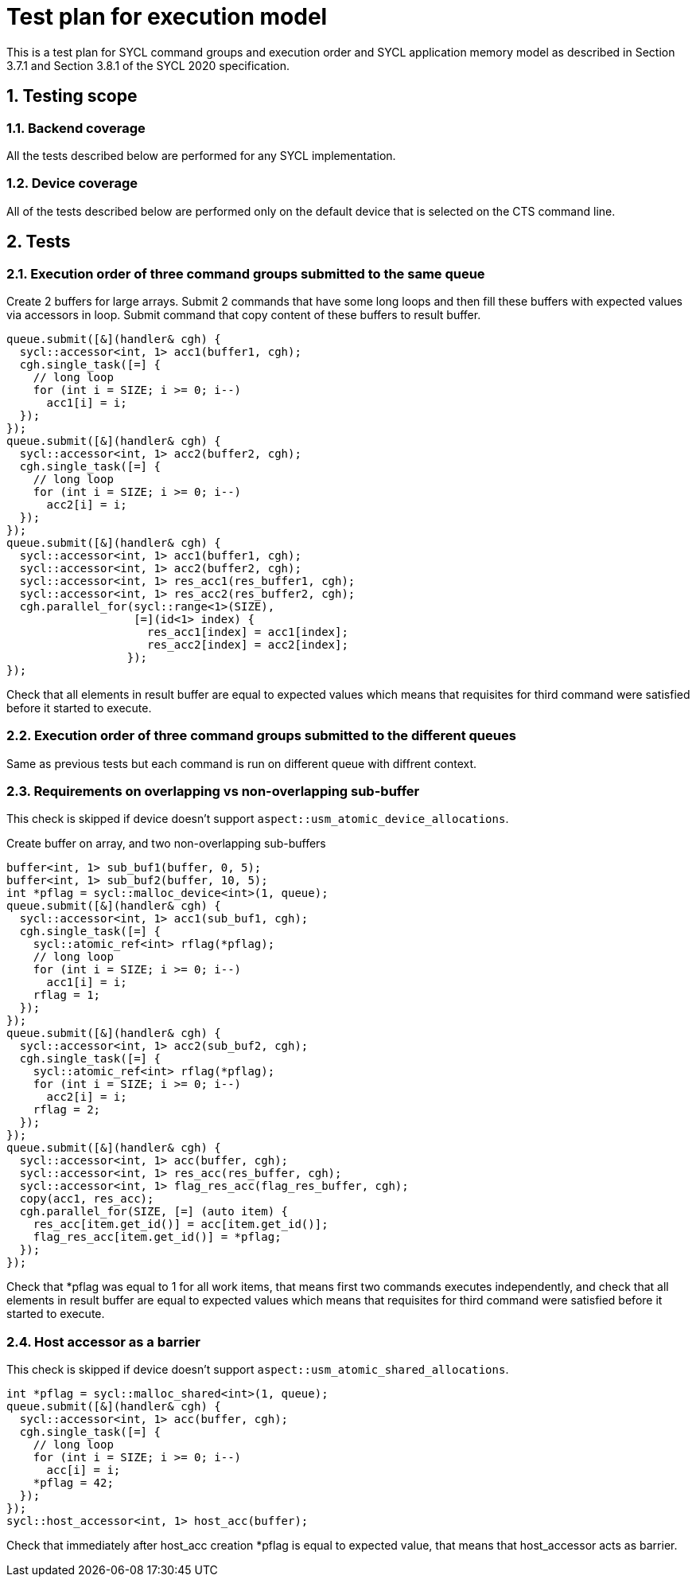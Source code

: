 :sectnums:
:xrefstyle: short

= Test plan for execution model

This is a test plan for SYCL command groups and execution order and SYCL application memory model as described in Section 3.7.1 and Section 3.8.1 of the SYCL 2020 specification.

== Testing scope

=== Backend coverage

All the tests described below are performed for any SYCL implementation.

=== Device coverage

All of the tests described below are performed only on the default device that
is selected on the CTS command line.

== Tests

=== Execution order of three command groups submitted to the same queue

Create 2 buffers for large arrays. Submit 2 commands that have some long loops and then fill these buffers with expected values via accessors in loop.
Submit command that copy content of these buffers to result buffer.

[source,c++]
----
queue.submit([&](handler& cgh) {
  sycl::accessor<int, 1> acc1(buffer1, cgh);
  cgh.single_task([=] {
    // long loop
    for (int i = SIZE; i >= 0; i--)
      acc1[i] = i;
  });
});
queue.submit([&](handler& cgh) {
  sycl::accessor<int, 1> acc2(buffer2, cgh);
  cgh.single_task([=] {
    // long loop
    for (int i = SIZE; i >= 0; i--)
      acc2[i] = i;
  });
});
queue.submit([&](handler& cgh) {
  sycl::accessor<int, 1> acc1(buffer1, cgh);
  sycl::accessor<int, 1> acc2(buffer2, cgh);
  sycl::accessor<int, 1> res_acc1(res_buffer1, cgh);
  sycl::accessor<int, 1> res_acc2(res_buffer2, cgh);
  cgh.parallel_for(sycl::range<1>(SIZE),
                   [=](id<1> index) {
                     res_acc1[index] = acc1[index];
                     res_acc2[index] = acc2[index];
                  });
});
----

Check that all elements in result buffer are equal to expected values which means that requisites for third command were satisfied before it started to execute.

=== Execution order of three command groups submitted to the different queues

Same as previous tests but each command is run on different queue with diffrent context.

=== Requirements on overlapping vs non-overlapping sub-buffer

This check is skipped if device doesn't support `aspect::usm_atomic_device_allocations`.

Create buffer on array, and two non-overlapping sub-buffers

[source,c++]
----
buffer<int, 1> sub_buf1(buffer, 0, 5);
buffer<int, 1> sub_buf2(buffer, 10, 5);
int *pflag = sycl::malloc_device<int>(1, queue);
queue.submit([&](handler& cgh) {
  sycl::accessor<int, 1> acc1(sub_buf1, cgh);
  cgh.single_task([=] {
    sycl::atomic_ref<int> rflag(*pflag);
    // long loop
    for (int i = SIZE; i >= 0; i--)
      acc1[i] = i;
    rflag = 1;
  });
});
queue.submit([&](handler& cgh) {
  sycl::accessor<int, 1> acc2(sub_buf2, cgh);
  cgh.single_task([=] {
    sycl::atomic_ref<int> rflag(*pflag);
    for (int i = SIZE; i >= 0; i--)
      acc2[i] = i;
    rflag = 2;
  });
});
queue.submit([&](handler& cgh) {
  sycl::accessor<int, 1> acc(buffer, cgh);
  sycl::accessor<int, 1> res_acc(res_buffer, cgh);
  sycl::accessor<int, 1> flag_res_acc(flag_res_buffer, cgh);
  copy(acc1, res_acc);
  cgh.parallel_for(SIZE, [=] (auto item) {
    res_acc[item.get_id()] = acc[item.get_id()];
    flag_res_acc[item.get_id()] = *pflag;
  });
});
----

Check that *pflag was equal to 1 for all work items, that means first two commands executes independently, and check that all elements in result buffer are equal to expected values which means that requisites for third command were satisfied before it started to execute.

=== Host accessor as a barrier

This check is skipped if device doesn't support `aspect::usm_atomic_shared_allocations`.

[source,c++]
----
int *pflag = sycl::malloc_shared<int>(1, queue);
queue.submit([&](handler& cgh) {
  sycl::accessor<int, 1> acc(buffer, cgh);
  cgh.single_task([=] {
    // long loop
    for (int i = SIZE; i >= 0; i--)
      acc[i] = i;
    *pflag = 42;
  });
});
sycl::host_accessor<int, 1> host_acc(buffer);
----

Check that immediately after host_acc creation *pflag is equal to expected value, that means that host_accessor acts as barrier.
